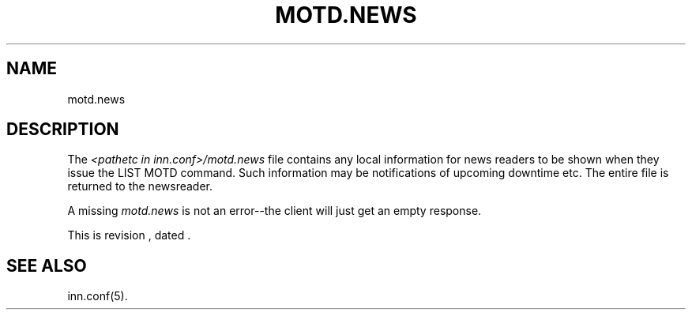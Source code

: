 .\" -*- nroff -*-
.\" $Revision$
.TH MOTD.NEWS 5
.SH NAME
motd.news
.SH DESCRIPTION
The
.I <pathetc in inn.conf>/motd.news
file contains any local information for news readers to be shown when they
issue the LIST MOTD command. Such information may be notifications of
upcoming downtime etc. The entire file is returned to the newsreader. 
.LP
A missing \fImotd.news\fP is not an error--the client will just get an
empty response.
.LP
.de R$
This is revision \\$3, dated \\$4.
..
.R$ $Id$
.SH "SEE ALSO"
inn.conf(5).
